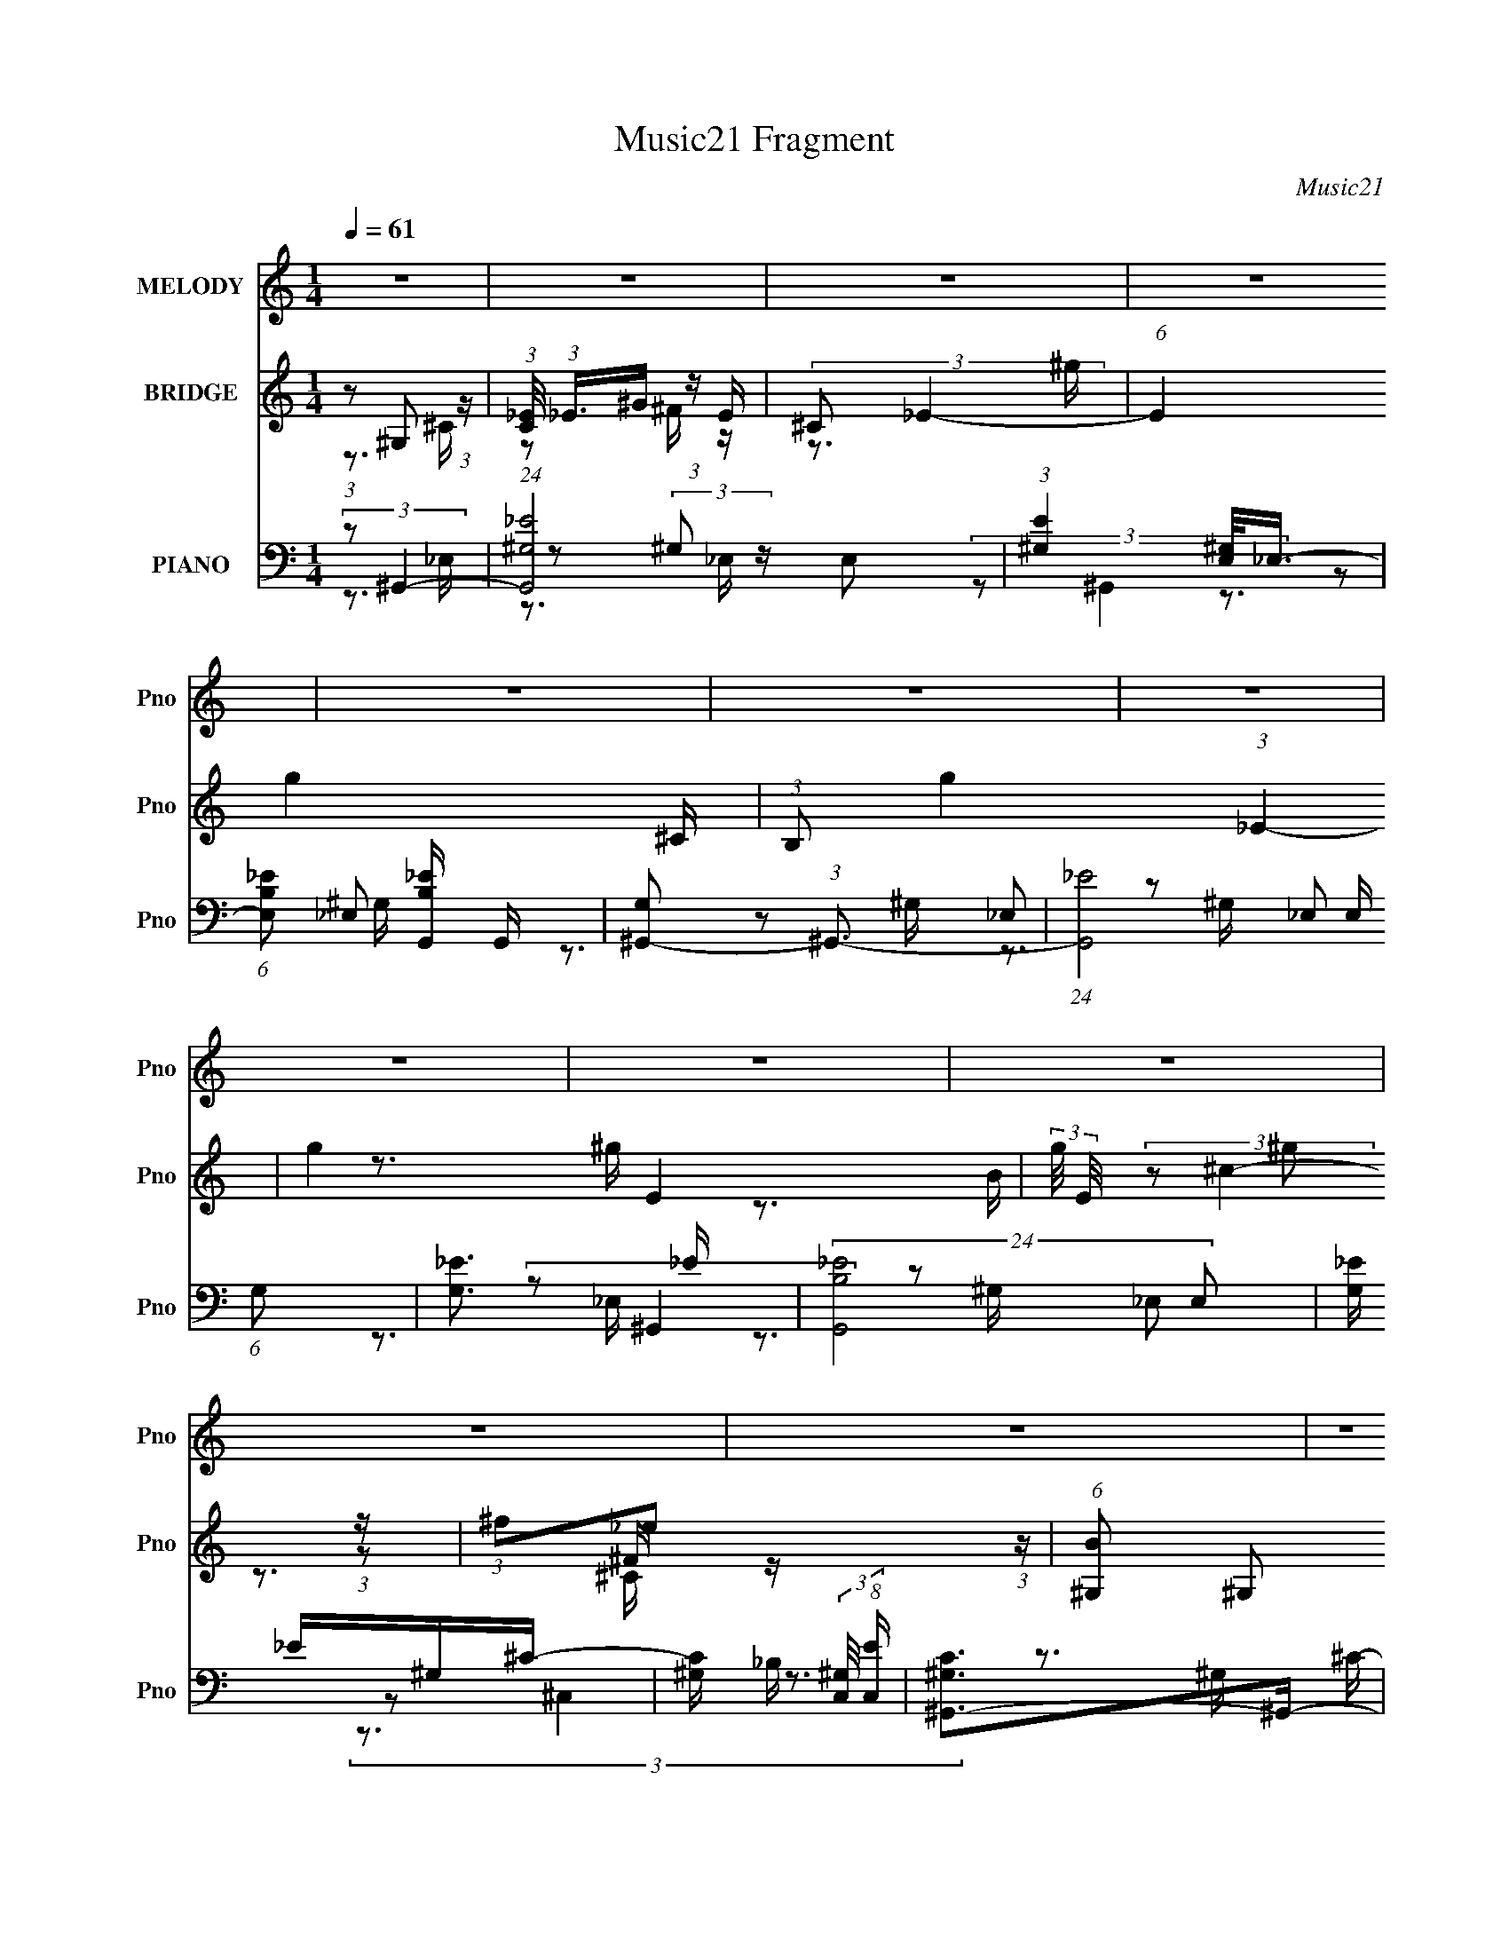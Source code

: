 X:1
T:Music21 Fragment
C:Music21
%%score 1 ( 2 3 4 ) ( 5 6 7 8 )
L:1/16
Q:1/4=61
M:1/4
I:linebreak $
K:none
V:1 treble nm="MELODY" snm="Pno"
V:2 treble nm="BRIDGE" snm="Pno"
L:1/8
V:3 treble 
V:4 treble 
L:1/4
V:5 bass nm="PIANO" snm="Pno"
V:6 bass 
L:1/8
V:7 bass 
V:8 bass 
V:1
 z4 | z4 | z4 | z4 | z4 | z4 | z4 | z4 | z4 | z4 | z4 | z4 | z4 | z4 | z4 | z4 | z4 | z4 | z4 | %19
 z4 | z4 | z4 | z4 | z4 | z4 | z4 | z4 | z4 | z4 | z4 | z4 | z4 | (3:2:1z2 ^C2 C | %33
 (3:2:1^C2 C2 B, | (3:2:1^G,2 ^C _E C- | C4- | (3:2:2C/ z (3:2:1z/ ^F F2 | (3:2:1_E2 ^G2 ^F- | %38
 (6:5:2F2 _E4- | E4- | (3:2:2E2 z2 ^G- | G (3:2:2z/ ^G- (3:2:1G2 B- | %42
 B (3:2:2z/ B,- (3:2:1B,2 _E- | E (3:2:2z/ ^C-C2- | (3:2:1C2 ^C2 C | (3:2:1B,2 ^C _E ^F | %46
 (3:2:1^G2 ^F _E2- | E4- | (3E z ^G-(3:2:4G z/ G-G/ | (3:2:1^G2 G2 ^F | (3:2:1_E2 ^G _B G- | G4- | %52
 (3:2:2G/ z (3:2:1z/ ^C C2 | (3:2:1_E2 ^G2 ^F- | (6:5:1F2 _E ^F E- | E4 | z3 ^C- | %57
 C (3:2:2z/ ^C- (3:2:1C2 _E- | (6:5:1E2 ^F2 F | (3:2:1^F2 F2 B,- | B, (3:2:2z/ ^C-C2- | %61
 (3:2:2C4 z/ ^C | (3:2:1_E2 ^F,2 F, | (3:2:1^G,2 ^C _E B,- | (6:5:2B,2 ^G,4- | G,4- | G,4- | %67
 (3:2:2G,2 z4 | z4 | z4 | z4 | z4 | z4 | z4 | (3:2:1z2 ^C2 C | (3:2:1^C2 C2 B, | %76
 (3:2:1^G,2 ^C _E C- | C4- | (3:2:2C/ z (3:2:1z/ ^F F2 | (3:2:1_E2 ^G2 ^F- | (6:5:2F2 _E4- | E4- | %82
 (3:2:2E2 z2 ^G- | G (3:2:2z/ ^G- (3:2:1G2 B- | B (3:2:2z/ B,- (3:2:1B,2 _E- | E (3:2:2z/ ^C-C2- | %86
 (3:2:1C2 ^C2 C | (3:2:1B,2 ^C _E ^F | (3:2:1^G2 ^F _E2- | E4- | (3E z ^G-(3:2:4G z/ G-G/ | %91
 (3:2:1^G2 G2 ^F | (3_E2E2 z/ ^G- | G4- | (3:2:2G/ z (3:2:1z/ ^C C2 | (3:2:1_E2 ^G2 ^F- | %96
 (6:5:1F2 _E ^F E- | E4 | z3 ^C- | C (3:2:2z/ ^C- (3:2:1C2 _E- | (6:5:1E2 ^F2 F | %101
 (3:2:1^F2 F2 ^G- | G (3:2:2z/ ^F-F2- | (6:5:1F4 ^C | (3:2:1_E2 ^F2 F | (3:2:1^G2 ^c _e B- | %106
 (6:5:2B2 ^G4- | (3:2:1G2 ^G2 B- | (3^c2 B/ _e4- | e4- | e4- | (3:2:2e2 _e4- | %112
 (3:2:1e2 ^c (3:2:1_e2 c- | c4- | c4- | (3:2:2c/ z (3:2:1z/ ^G2 B | (3:2:2^c2 c2 _e c- | c4- | %118
 c4- | (3:2:2c/ z (3:2:1z/ ^c2 B- | B (3:2:2z/ ^G- B (3:2:1G/ G- | G4- | G4- | G4- | %124
 G (3:2:2z/ ^G-G2- | (3:2:2G/ z (3:2:2z/ ^G2 B G | (3:2:1^F2 ^G2 G- | G4- | %128
 (3:2:2G/ z (3:2:2z/ B2 (3:2:1z/ ^c- | c (3:2:2z/ ^G- B (3:2:1G/ G- | (3:2:2^F2 G/ _E F E- | E4- | %132
 (3:2:2E/ z (3:2:1z/ _E2 ^G- | G4- | (3:2:2G/ z (3:2:1z/ ^G2 _E | (3:2:2^C2 B,4- | (3B,2^C2 z/ C | %137
 (3:2:1^C2 C2 B, | (3:2:2^G,2 _E4- | E4- | (3:2:2E/ z (3:2:2z/ B4- | (6:5:1B4 ^G- | (6:5:2G2 B4- | %143
 B4- | (3:2:2B/ z (3:2:2z/ ^c4- | (6:5:1c4 ^G- | (6:5:1G2 _e ^f e- | e4- | e (3:2:2z/ ^F-F2 | %149
 (3:2:1^F2 F2 ^G- | G (3:2:2z/ _B-B2- | (3:2:2B/ z (3:2:1z/ ^F2 _E- | (6:5:2E2 ^G4- | G4- | G4- | %155
 G4- | (3:2:2G/ z z3 | z4 | z4 | z4 | z4 | z4 | z4 | z4 | z4 | z4 | z4 | z4 | z4 | z4 | z4 | z4 | %172
 (3:2:1z2 ^C2 C | (3:2:1^C2 C2 B, | (3:2:1^G,2 ^C _E C- | C4- | (3:2:2C/ z (3:2:1z/ ^F F2 | %177
 (3:2:1_E2 ^G2 ^F- | (6:5:2F2 _E4- | E4- | (3:2:2E2 z2 ^G- | G (3:2:2z/ ^G- (3:2:1G2 B- | %182
 B (3:2:2z/ B,- (3:2:1B,2 _E- | E (3:2:2z/ ^C-C2- | (3:2:1C2 ^C2 C | (3:2:1B,2 ^C _E ^F | %186
 (3:2:1^G2 ^F _E2- | E4- | (3E z ^G-(3:2:4G z/ G-G/ | (3:2:1^G2 G2 ^F | (3_E2E2 z/ ^G- | G4- | %192
 (3:2:2G/ z (3:2:1z/ ^C C2 | (3:2:1_E2 ^G2 ^F- | (6:5:1F2 _E ^F E- | E4 | z3 ^C- | %197
 C (3:2:2z/ ^C- (3:2:1C2 _E- | (6:5:1E2 ^F2 F | (3:2:1^F2 F2 ^G- | G (3:2:2z/ ^F-F2- | %201
 (6:5:1F4 ^C | (3:2:1_E2 ^F2 F | (3:2:1^G2 ^c _e B- | (6:5:2B2 ^G4- | (3:2:1G2 ^G2 B- | %206
 (3^c2 B/ _e4- | e4- | e4- | (3:2:2e2 _e4- | (3:2:1e2 ^c (3:2:1_e2 c- | c4- | c4- | %213
 (3:2:2c/ z (3:2:1z/ ^G2 B | (3:2:2^c2 c2 _e c- | c4- | c4- | (3:2:2c/ z (3:2:1z/ ^c2 B- | %218
 B (3:2:2z/ ^G- B (3:2:1G/ G- | G4- | G4- | G4- | G (3:2:2z/ ^G-G2- | (3:2:2G/ z (3:2:2z/ ^G2 B G | %224
 (3:2:1^F2 ^G2 G- | G4- | (3:2:2G/ z (3:2:2z/ B2 (3:2:1z/ ^c- | c (3:2:2z/ ^G- B (3:2:1G/ G- | %228
 (3:2:2^F2 G/ _E F E- | E4- | (3:2:2E/ z (3:2:1z/ _E2 ^G- | G4- | (3:2:2G/ z (3:2:1z/ ^G2 _E | %233
 (3:2:2^C2 B,4- | (3B,2^C2 z/ C | (3:2:1^C2 C2 B, | (3:2:2^G,2 _E4- | E4- | %238
 (3:2:2E/ z (3:2:2z/ B4- | (6:5:1B4 ^G- | (6:5:2G2 B4- | B4- | (3:2:2B/ z (3:2:2z/ ^c4- | %243
 (6:5:1c4 ^G- | (6:5:1G2 _e ^f e- | e4- | e (3:2:2z/ ^F-F2 | (3:2:1^F2 F2 ^G- | G (3:2:2z/ _B-B2- | %249
 (3:2:2B/ z (3:2:1z/ ^F2 _E- | (6:5:2E2 ^G4- | G4- | G4- | G4- | (3:2:2G/ z (3:2:2z/ ^G4- | %255
 (3:2:2G/ z (3:2:2z/ ^G2 B G | (3:2:1^F2 ^G2 G- | G4- | (3:2:2G/ z (3:2:2z/ B2 (3:2:1z/ ^c- | %259
 c (3:2:2z/ ^G- B (3:2:1G/ G- | (3:2:2^F2 G/ _E F E- | E4- | (3:2:2E/ z (3:2:2z/ _E2 (3:2:1z2 | %263
 (3_E2^G2 z/ G | (3:2:2^G2 G4- | (3:2:1G2 B2 ^G- | (3:2:2G/ z (3:2:2z/ ^c4- | c4- | c4- | c4- | %270
 (3:2:2c/ z (3:2:2z/ ^F4 | (3:2:1^F2 F2 _E- | E (3:2:2z/ ^F- (3:2:1F2 ^G | (3:2:1^G2 ^c _e B- | %274
 B (3:2:2z/ ^G-G2- | G4- | G4- | G4- | (3:2:2G/ z (3:2:2z/ ^F4 | (3:2:1^F2 F2 _E- | %280
 (6:5:1E2 ^F2 ^G | (3:2:1^G2 ^c2 _e- | e4- | e4- | e4- | e^c2B- | ^G2 B ^F z | ^G2 ^c2 B- | B4- | %289
 B4 | ^G4- | G4- | G4- | G z3 |] %294
V:2
 (3:2:1z ^G, (3:2:1z/ | (3:2:1[C_E]/4 (3:2:1_E3/4^G/ (3:2:1z/ E/ | (3:2:2^C _E2- | %3
 (6:5:1E2 g2- ^C/ | (3:2:1B, g2- (3:2:1_E2- | g2- E2- | (3:2:2g/4 E/4 x/3 ^g (3:2:1z/ | %7
 (3:2:1^f_e (3:2:1z/ | (6:5:1[B^G,] ^G,5/6 (3:2:1z/ | (6:5:1[c_E^GE]8 | (3:2:2B, ^C2- | %11
 (3:2:2C2 z/4 ^C/ | (3:2:2B, _B,2- | (3:2:1_e B,2- ^f | (3B, g ^f2- | (3:2:1f _e (3:2:1z/ | %16
 (6:5:1[c^G,] ^G,5/6 (3:2:1z/ | (3:2:1[e_E^GE]4 | (3:2:2^C _E2- | (6:5:1E2 ^C/ | (3:2:2B, ^C2- | %21
 C2- b3/2 _b/ | (3b C ^c'- (3:2:1c'- | (3:2:2c' ^g2- | (3:2:1g (3:2:1^f2- | (6:5:1[f^F_EE]2E/3 | %26
 [e_E]/ (3:2:2_E/4 ^c2- | ^C3/2 c2- [CB]/- | (3:2:2B, c/4 [CB]/ (3:2:1[^G,^G]2- | [G,G]2- | %30
 [G,G]2- | (3:2:2[G,G] z2 | z2 | z2 | z2 | z2 | z2 | z2 | z2 | z2 | z2 | z2 | z2 | z2 | z2 | z2 | %46
 z2 | (3:2:1z _E (3:2:1z/ | F/ (3:2:2z/4 ^G/-G- | G2- | (12:7:2G2 z/ B/- | %51
 (6:5:1[B_B] _B5/6 (3:2:1z/ | (6:5:2B ^G2- | G2- | (3:2:2G z ^G/- | (6:5:1[G^F] ^F5/6 (3:2:1z/ | %56
 (6:5:2E ^C2- | C2- | (3:2:2C z2 | z2 | z2 | z2 | z2 | z2 | z3/2 ^G/- | (6:5:1G B (3:2:1z/ | %66
 e/ (3:2:2z/4 ^c/-c- | (3:2:1[c_e]/4 (3:2:1_e3/4^f (3:2:1z/ | (6:5:2B ^c2- | (6:5:1c2 _e/- | %70
 (6:5:2e ^f2- | (3:2:1[f^g]/4 (3:2:1^g3/4^c'/ (3:2:1z/ b/- | (6:5:1[b^g-] (3:2:1^g7/4- | %73
 (24:13:1[g^F^C]4 | (6:5:2B, ^C2- | (3:2:2C z2 | (3:2:2z ^C2- | C2- | (3:2:2C/4 z/ (3:2:2z/4 ^F2- | %79
 F2- | (12:7:2F2 z/ _B/ | (3:2:1_BB (3:2:1z/ | (3:2:2^F ^G2- | G2- | (3:2:2G z2 | z2 | %86
 (3:2:2z ^c2- | (6:5:1c2 B/- | (6:5:1B _e (3:2:1z/ | (6:5:1[cB] B5/6 (3:2:1z/ | %90
 c/ (3:2:2z/4 _e/-e- | e2- | e2- | (3:2:2e/4 z/ z3/2 | (3:2:2z ^c2- | (3:2:2c B2- | (3:2:2B _e2- | %97
 (3:2:1e^c (3:2:1z/ | (6:5:2B ^c2- | c2- | (3:2:2c z2 | (3:2:2z ^F2- | (3:2:2^G F/4 _B (3:2:1z/ | %103
 (3:2:1^G^F/ (3:2:1z/ ^C/ | (3:2:2B, ^C2- | C2- | (3:2:2C/4 z/ z3/2 | (3:2:1z ^G (3:2:1z/ | %108
 (3:2:2^c B2- | (6:5:1B2 ^c/- | (6:5:2c _e2- | e2- | (3:2:2e z2 | (3:2:1z ^c (3:2:1z/ | %114
 (6:5:1[e^c] ^c/3 (3:2:1z/ c/- | c2- | (3:2:2c/4 z/ (3:2:2z/4 ^c2- | (3:2:1c ^c (3:2:1z/ | %118
 (6:5:1[B^c] ^c/3 (3:2:1z/ c/- | c>B- | (6:5:2B ^G2- | (3:2:1G ^G (3:2:1z/ | %122
 (6:5:1[F^G-] (3:2:1^G7/4- | (12:7:2[G_B=B]2 B/4 x/6 _e/ | (3:2:2^f [^GB]2- | (6:5:1[GB]2 _B/- | %126
 (6:5:2B B2- | (6:5:1B2 ^c/- | (6:5:2c _e2- | (3:2:2e ^c2- | (3:2:2c _e2- | (3:2:1e_e (3:2:1z/ | %132
 c/ (3:2:2z/4 [B_e]/-[Be]- | [Be]2- | (3:2:2[Be] B2- | (3:2:1B ^G (3:2:1z/ | (6:5:2B ^c2- | c2- | %138
 (3:2:1c/4 x/ _e (3:2:1z/ | (6:5:1[c_e] _e/3 (3:2:1z/ e/ | (3:2:2^f ^g2- | (6:5:1g2 ^g/ | %142
 (3:2:2b ^g2- | (3:2:1g^f (3:2:1z/ | (6:5:2e ^c2- | (6:5:1c2 B/ | (3:2:2^c _e2- | %147
 (3:2:1e^f (3:2:1z/ | (6:5:2g _e2- | e2- | (3:2:1e _b (3:2:1z/ | (6:5:1[g^f] ^f5/6 (3:2:1z/ | %152
 e/ (3:2:2z/4 ^g/-g- | (3:2:1g ^c' (3:2:1z/ | (6:5:2e' ^c'2- | (3:2:1c' b (3:2:1z/ | %156
 (24:13:1[g^G,]4 | (3:2:1[C_E]/4 (3:2:1_E3/4^G/ (3:2:1z/ E/ | (3:2:2^C _E2- | (3:2:1E g2- B/ | %160
 [gB_B^G-]7/2 | (3:2:1B G/ (3:2:1^c2- | (3:2:1c ^g (3:2:1z/ | (3:2:1^f_e (3:2:1z/ | %164
 (6:5:1[B^c-] (3:2:1^c7/4- | (12:11:2[c^C_E_B,-]4 B,/4 | (3:2:1[B,^F,]/4 (3:2:2^F,3/4 _B,2- | %167
 (3:2:1[B,B,]/4 (3:2:1[B,b]3/4[^C^c'] (3:2:1z/ | (6:5:1[B,b^G,-] (3:2:1^G,7/4- | G,2- g2- | %170
 G,2- g2- | (3:2:2G,/4 g2 (3:2:1z/ | (3:2:2z ^C2- | (3:2:2C z2 | (3:2:2z ^C2- | C2- | %176
 (3:2:2C/4 z/ (3:2:2z/4 ^F2- | F2- | (12:7:2F2 z/ _B/ | (3:2:1_BB (3:2:1z/ | (3:2:2^F ^G2- | G2- | %182
 (3:2:2G z2 | z2 | (3:2:2z ^c2- | (6:5:1c2 B/- | (6:5:1B _e (3:2:1z/ | (6:5:1[cB] B5/6 (3:2:1z/ | %188
 c/ (3:2:2z/4 _e/-e- | e2- | e2- | (3:2:2e/4 z/ z3/2 | (3:2:2z ^c2- | (3:2:2c B2- | (3:2:2B _e2- | %195
 (3:2:1e^c (3:2:1z/ | (6:5:2B ^c2- | c2- | (3:2:2c z2 | (3:2:2z ^F2- | (3:2:2^G F/4 _B (3:2:1z/ | %201
 (3:2:1^G^F/ (3:2:1z/ ^C/ | (3:2:2B, ^C2- | C2- | (3:2:2C/4 z/ z3/2 | (3:2:1z ^G (3:2:1z/ | %206
 (3:2:2^c B2- | (6:5:1B2 ^c/- | (6:5:2c _e2- | e2- | (3:2:2e z2 | (3:2:1z ^c (3:2:1z/ | %212
 (6:5:1[e^c] ^c/3 (3:2:1z/ c/- | c2- | (3:2:2c/4 z/ (3:2:2z/4 ^c2- | (3:2:1c ^c (3:2:1z/ | %216
 (6:5:1[B^c] ^c/3 (3:2:1z/ c/- | c>B- | (6:5:2B ^G2- | (3:2:1G ^G (3:2:1z/ | %220
 (6:5:1[F^G-] (3:2:1^G7/4- | (12:7:2[G_B=B]2 B/4 x/6 _e/ | (3:2:2^f [^GB]2- | (6:5:1[GB]2 _B/- | %224
 (6:5:2B B2- | (6:5:1B2 ^c/- | (6:5:2c _e2- | (3:2:2e ^c2- | (3:2:2c _e2- | (3:2:1e_e (3:2:1z/ | %230
 c/ (3:2:2z/4 [B_e]/-[Be]- | [Be]2- | (3:2:2[Be] B2- | (3:2:1B ^G (3:2:1z/ | (6:5:2B ^c2- | c2- | %236
 (3:2:1c/4 x/ _e (3:2:1z/ | (6:5:1[c_e] _e/3 (3:2:1z/ e/ | (3:2:2^f ^g2- | (6:5:1g2 ^g/ | %240
 (3:2:2b ^g2- | (3:2:1g^f (3:2:1z/ | (6:5:2e ^c2- | (6:5:1c2 B/ | (3:2:2^c _e2- | %245
 (3:2:1e^f (3:2:1z/ | (6:5:2g _e2- | e2- | (3:2:1e _b (3:2:1z/ | (6:5:1[g^f] ^f5/6 (3:2:1z/ | %250
 e/ (3:2:2z/4 ^g/-g- | (3:2:1g ^c' (3:2:1z/ | (6:5:1[e'^c'-] (3:2:1^c'7/4- | %253
 (3:2:2[c'_B] [G=B]/4(3:2:2=B3/4 z/4 _e/- | (3:2:1[e^f]/4 (3:2:2^f3/4 [^GB]2- | %255
 (6:5:1[GB]2 g2- _B/- | (3g B B2- | (6:5:1B2 ^c/- | (6:5:2c _e2- | (3:2:2e ^c2- | (3:2:2c _e2- | %261
 (3:2:1e _e (3:2:1z/ | c/ (3:2:2z/4 [B_e]/-[Be]- | [Be]2- | (3:2:2[Be] B2- | (3:2:1B ^G (3:2:1z/ | %266
 (6:5:2B ^c2- | c2- | (3:2:1c/4 x/ _e (3:2:1z/ | (6:5:1[c_e] _e/3 (3:2:1z/ e/ | (3:2:2^f ^g2- | %271
 (6:5:1g2 ^g/ | (3:2:2b ^g2- | (3:2:1g^f (3:2:1z/ | (6:5:2e ^g2- | g2- | g2- | g2- | %278
 (3:2:2g/4 z/ z3/2 | z2 | (3:2:1z _b (3:2:1z/ | (6:5:1[g^f] ^f5/6 (3:2:1z/ | e2- | e2- | e2- | %285
 e/ z3/2 | z2 | z2 | z2 | z2 | z/ ^G^c/ | _e/^g/^f/[e^c]/ | z/ _e3/2- | e>[^cB] | z/ ^G3/2- | G2- | %296
 G2- | G2 |] %298
V:3
 z3 ^C- | z2 ^F z | z3 ^g- | x25/3 | x8 | x8 | z3 ^g | z3 B- | (3:2:2z2 ^c4- | z2 ^F z x28/3 | x4 | %11
 x4 | x4 | z3 ^g- x10/3 | x17/3 | z3 ^c- | (3:2:2z2 _e4- | z2 ^F z x4/3 | x4 | x13/3 | z3 b- | x8 | %22
 x16/3 | x4 | z2 ^FF | z3 _e- | z2 ^CC | x8 | x16/3 | x4 | x4 | x4 | x4 | x4 | x4 | x4 | x4 | x4 | %38
 x4 | x4 | x4 | x4 | x4 | x4 | x4 | x4 | x4 | z3 ^F- | x4 | x4 | x4 | z3 B- | x13/3 | x4 | x4 | %55
 z3 _E- | x13/3 | x4 | x4 | x4 | x4 | x4 | x4 | x4 | x4 | z3 _e- x/3 | x4 | z3 B- | x13/3 | x13/3 | %70
 x13/3 | z2 (3:2:2_e'2 z | z3 ^G | z3 B,- x/3 | x13/3 | x4 | x4 | x4 | x4 | x4 | x4 | z3 ^G | x4 | %83
 x4 | x4 | x4 | x4 | x13/3 | z3 ^c- x/3 | z3 ^c- | x4 | x4 | x4 | x4 | x4 | x4 | x4 | z3 B- | %98
 x13/3 | x4 | x4 | x4 | z3 ^F x/3 | z2 (3:2:2_E2 z | x4 | x4 | x4 | z3 B | x4 | x13/3 | x13/3 | %111
 x4 | x4 | z3 _e- | z2 (3:2:2_e2 z | x4 | x4 | z3 B- | z2 _e z | x4 | x13/3 | z3 ^F- | z3 B- | %123
 z2 (3:2:2^c2 z | x4 | x13/3 | x13/3 | x13/3 | x13/3 | x4 | x4 | z3 ^c- | x4 | x4 | x4 | z3 B- | %136
 x13/3 | x4 | z3 ^c- | z2 ^f z | x4 | x13/3 | x4 | z3 _e- | x13/3 | x13/3 | x4 | z3 ^g- | x13/3 | %149
 x4 | z3 ^g- | z3 _e- | x4 | z3 _e'- | x13/3 | z3 ^g- | z3 ^C- x/3 | z2 ^F z | z3 ^g- | x19/3 | %160
 z2 B z x3 | x5 | z3 ^g | z3 B- | z3 _B,- | z2 ^C z x11/3 | z3 b- | z3 [B,b]- | (3:2:2z2 ^g4- | %169
 x8 | x8 | x13/3 | x4 | x4 | x4 | x4 | x4 | x4 | x4 | z3 ^G | x4 | x4 | x4 | x4 | x4 | x13/3 | %186
 z3 ^c- x/3 | z3 ^c- | x4 | x4 | x4 | x4 | x4 | x4 | x4 | z3 B- | x13/3 | x4 | x4 | x4 | %200
 z3 ^F x/3 | z2 (3:2:2_E2 z | x4 | x4 | x4 | z3 B | x4 | x13/3 | x13/3 | x4 | x4 | z3 _e- | %212
 z2 (3:2:2_e2 z | x4 | x4 | z3 B- | z2 _e z | x4 | x13/3 | z3 ^F- | z3 B- | z2 (3:2:2^c2 z | x4 | %223
 x13/3 | x13/3 | x13/3 | x13/3 | x4 | x4 | z3 ^c- | x4 | x4 | x4 | z3 B- | x13/3 | x4 | z3 ^c- | %237
 z2 ^f z | x4 | x13/3 | x4 | z3 _e- | x13/3 | x13/3 | x4 | z3 ^g- | x13/3 | x4 | z3 ^g- | z3 _e- | %250
 x4 | z3 _e'- | z3 ^G- | z2 (3:2:2^c2 z | (3:2:2z2 ^g4- | x25/3 | x17/3 | x13/3 | x13/3 | x4 | x4 | %261
 z3 ^c- | x4 | x4 | x4 | z3 B- | x13/3 | x4 | z3 ^c- | z2 ^f z | x4 | x13/3 | x4 | z3 _e- | x13/3 | %275
 x4 | x4 | x4 | x4 | x4 | z3 ^g- | z3 _e- | x4 | x4 | x4 | x4 | x4 | x4 | x4 | x4 | x4 | x4 | x4 | %293
 x4 | x4 | x4 | x4 | x4 |] %298
V:4
 x | x | x | x25/12 | x2 | x2 | x | x | z3/4 ^C/4 | x10/3 | x | x | x | x11/6 | x17/12 | x | %16
 z3/4 ^C/4 | x4/3 | x | x13/12 | x | x2 | x4/3 | x | x | x | x | x2 | x4/3 | x | x | x | x | x | %34
 x | x | x | x | x | x | x | x | x | x | x | x | x | x | x | x | x | x | x13/12 | x | x | x | %56
 x13/12 | x | x | x | x | x | x | x | x | x13/12 | x | x | x13/12 | x13/12 | x13/12 | x | x | %73
 x13/12 | x13/12 | x | x | x | x | x | x | x | x | x | x | x | x | x13/12 | x13/12 | x | x | x | %92
 x | x | x | x | x | x | x13/12 | x | x | x | x13/12 | x | x | x | x | x | x | x13/12 | x13/12 | %111
 x | x | x | x | x | x | x | x | x | x13/12 | x | x | x | x | x13/12 | x13/12 | x13/12 | x13/12 | %129
 x | x | x | x | x | x | x | x13/12 | x | x | x | x | x13/12 | x | x | x13/12 | x13/12 | x | x | %148
 x13/12 | x | x | x | x | x | x13/12 | x | x13/12 | x | x | x19/12 | x7/4 | x5/4 | x | x | x | %165
 x23/12 | x | x | x | x2 | x2 | x13/12 | x | x | x | x | x | x | x | x | x | x | x | x | x | %185
 x13/12 | x13/12 | x | x | x | x | x | x | x | x | x | x13/12 | x | x | x | x13/12 | x | x | x | %204
 x | x | x | x13/12 | x13/12 | x | x | x | x | x | x | x | x | x | x13/12 | x | x | x | x | %223
 x13/12 | x13/12 | x13/12 | x13/12 | x | x | x | x | x | x | x | x13/12 | x | x | x | x | x13/12 | %240
 x | x | x13/12 | x13/12 | x | x | x13/12 | x | x | x | x | x | x | x | x | x25/12 | x17/12 | %257
 x13/12 | x13/12 | x | x | x | x | x | x | x | x13/12 | x | x | x | x | x13/12 | x | x | x13/12 | %275
 x | x | x | x | x | x | x | x | x | x | x | x | x | x | x | x | x | x | x | x | x | x | x |] %298
V:5
 (3:2:2z2 ^G,,4- | (24:13:1[G,,^G,_E-]8 E,2 | (3:2:1[E^G,]4 [^G,E,]2/3<_E,2/3- | %3
 (6:5:1[E,B,_E]2 [B,_EG,,]5/3 G,,7/3 | [G,^G,,-]2 (3:2:1^G,,3- | (24:13:1[G,,_E]8 E, (6:5:1G,2 | %6
 [G,_E]3 _E | (24:13:2[G,,B,_E]8 E,2 | [G,_E] _E^G,^C- | [C^G,] (3:2:2[^G,C,]/ (8:6:1[C,E]96/13 | %10
 [C^G,^G,,-]2>^G,,2- | [G,,^CE]2[EC,,]4/3 (12:7:2C,,12/7 G,/ | C x/3 (3:2:1_E,,4- | %13
 (3:2:1[E,,_E^F_B,-]8 B,,4 (3:2:1B,/ | [E_E,,-]3 (3:2:1[_E,,B,]3/2- B,3- B, | %15
 (6:5:1[E,,_EE-]4 [E-B,,]2/3 B,,4/3 | (3:2:1E/ x (3:2:1^G,,4- | (24:13:1[G,,_E]8 E, (6:5:1G,2 | %18
 (3:2:1[E,_E] [_EG,]10/3 | (24:13:2[G,,^G,_E]8 E,2 | (6:5:1[G,^C,-]2 (3:2:1^C,7/2- | %21
 [C,^G,E-]4 (3:2:1C/ | (3:2:1[E^C,,-]4 (3:2:1[^C,,-C]2 C5/3 | [C,,^CE^G,-]4 G,,3 (3:2:1G,/ | %24
 (3:2:1[G,^C]/ (3:2:2^C3/2 _E,,4- | (3:2:1_E2 E,,4- B,,4 (3:2:2B,/ ^F2 E | %26
 (3:2:1[E,,_B,]/ _B,5/3_B,,2- | [B,,_E] (3[_EE,,]/ (2:2:2[E,,_B,^F]18/5 B,/ | %28
 (3:2:1[E_B,]/ (3:2:2_B,3/2 ^G,,4- | (24:13:1[G,,_E]8 E,2 (6:5:1G,2 | [G,_E]4 | %31
 (12:7:2G,,4 E,2 (3:2:1[^G,_E]4- | (3:2:1[G,E]2 (3:2:1^C,4- | (3:2:1^G,2 C,4- C (3:2:1E4- | %34
 (3:2:2C,/ [E^C,-]4 (3:2:1^C,2- | (12:7:3[C,^CE]4[EG,]/ z/ ^G,- | (3:2:1G,/ x (3:2:1_E,,4- | %37
 (3:2:1_E2 E,,4- B,,4 (3:2:2B,/ ^F4- | (3:2:2E,,/ [F_E,,-]4 (3:2:1_E,,/- | %39
 (3:2:1[E,,_E^F]4 [B,,_B,-]2 (3:2:1B,/ | (3:2:1B,/ x (3:2:1^G,,4- | [G,,B,_E]4 (6:5:1E,2 | %42
 (3:2:1G,/ x [E,,E,^G,]2 (3:2:1z | (3:2:2B,,/ z (3:2:1z/ [^F,,^F,_B,]2 (3:2:1z | (3:2:2z2 ^C,4- | %45
 (12:7:3[C,^C]4 [^CG,]/ [G,^C,]8/5 | (3:2:2^G,2 _E,,4- | (3:2:1[E,,_E^F]4 [B,,_B,-]2 (3:2:1B,/ | %48
 (6:5:1[B,^G,,-]2 (3:2:1^G,,7/2- | (24:13:1[G,,_E-]8 E,2 (6:5:1G,2 | %50
 (3:2:1[E^G,]/ [^G,E,]5/3_E,2- | (6:5:1[E,_E^G]4 G,,4 G, | (3:2:1E [G,^C,-] (3:2:1^C,7/2- | %53
 (24:13:2[C,^G,E]8 C/ | (6:5:1[C_E,,-]2 (3:2:1_E,,7/2- | (3:2:1[E,,_E^F]4 [B,,_B,-]2 (3:2:1B,/ | %56
 B, x/3 (3:2:1^C,4- | (24:13:2[C,^CE^G,-]8 G,/ | (6:5:1[G,^F,,-]2 (3:2:1^F,,7/2- | %59
 (3:2:1_B,2 F,,4- C,4 F, (3:2:1^C4- | (3:2:2F,,/ [C^F,,-]4 (3:2:1^F,,/- | %61
 (6:5:1[F,,_B,^C^F,-]4 [^F,-C,]2/3 C,4/3 (3:2:1F,/ | (6:5:1[F,_E,,-]2 (3:2:1_E,,7/2- | %63
 (6:5:1[E,,_B,_E-]4 (3:2:1[_E-B,,] B,,4/3 (3:2:1F,/ | (3:2:2E2 [B,^G,,-] (3:2:1[^G,,-F,]3 | %65
 (24:13:1[G,,_E-]8 E, (6:5:1G,2 | (3:2:1[EB,]/ [B,G,]5/3(3:2:2^G,2 z | %67
 (3:2:1^G,2 C,4 (3:2:2C/ ^C4- | (6:5:1[C^F,,-]4 (3:2:1^F,,- | (3[F,,_B,^C-]8 C,8 F,/ | %70
 (3:2:1[C_B,]/ (3:2:2[_B,F,]3/2 _E,,4- | (3:2:1[E,,^F,_B,-]4 (3:2:1[_B,-B,,]2 B,,2/3 (3:2:1E,/ | %72
 (3:2:1B,2 [E,^G,,-] (3:2:1^G,,5/2- | (3:2:1[G,,B,_E]8 E, (3:2:1G,/ | %74
 (3:2:1[E,B,] (3:2:1[B,G,] [G,^C,-]/3 (3:2:1^C,7/2- | (3:2:1^G,2 C,4- C (3:2:1E4- | %76
 (3:2:2C,/ [E^C,-]4 (3:2:1^C,2- | (12:7:3[C,^CE]4[EG,]/ z/ ^G,- | (3:2:1G,/ x (3:2:1_E,,4- | %79
 (3:2:1_E2 E,,4- B,,4 (3:2:2B,/ ^F4- | (3:2:2E,,/ [F_E,,-]4 (3:2:1_E,,/- | %81
 (3:2:1[E,,_E^F]4 [B,,_B,-]2 (3:2:1B,/ | (3:2:1B,/ x (3:2:1^G,,4- | [G,,B,_E]4 (6:5:1E,2 | %84
 (3:2:1G,/ x [E,,E,^G,]2 (3:2:1z | (3:2:2B,,/ z (3:2:1z/ [^F,,^F,_B,]2 (3:2:1z | (3:2:2z2 ^C,4- | %87
 (12:7:3[C,^C]4 [^CG,]/ [G,^C,]8/5 | (3:2:2^G,2 _E,,4- | (3:2:1[E,,_E^F]4 [B,,_B,-]2 (3:2:1B,/ | %90
 (6:5:1[B,^G,,-]2 (3:2:1^G,,7/2- | (24:13:1[G,,_E-]8 E,2 (6:5:1G,2 | %92
 (3:2:1[E^G,]/ [^G,E,]5/3_E,2- | (6:5:1[E,_E^G]4 G,,4 G, | (3:2:1E [G,^C,-] (3:2:1^C,7/2- | %95
 (24:13:2[C,^G,E]8 C/ | (6:5:1[C_E,,-]2 (3:2:1_E,,7/2- | (3:2:1[E,,_E^F]4 [B,,_B,-]2 (3:2:1B,/ | %98
 B, x/3 (3:2:1^C,4- | (24:13:2[C,^CE^G,-]8 G,/ | (6:5:1[G,^F,,-]2 (3:2:1^F,,7/2- | %101
 (3:2:1_B,2 F,,4- C,4 F, (3:2:1^C4- | (3:2:2F,,/ [C^F,,-]4 (3:2:1^F,,/- | %103
 (6:5:1[F,,_B,^C^F,-]4 [^F,-C,]2/3 C,4/3 (3:2:1F,/ | (6:5:1[F,_E,,-]2 (3:2:1_E,,7/2- | %105
 (6:5:1[E,,_B,_E-]4 (3:2:1[_E-B,,] B,,4/3 (3:2:1F,/ | (3:2:2E2 [B,^G,,-] (3:2:1[^G,,-F,]3 | %107
 (24:13:1[G,,_E-]8 E, (6:5:1G,2 | (3:2:1[EB,]/ [B,G,]5/3(3:2:2^F,2 z | (24:13:1[B,,^F,_E]8 B, | %110
 [B,^F,B,,-]2 (3:2:1B,,3- | [B,,^C_EB,]4 | (3:2:2_E2 ^F,,4- | (24:13:1[F,,^C^F]8 C,4 (6:5:1F,2 | %114
 (6:5:1[F,^C]2 ^C/3^C,2- | [C,^G,_B,]3 [F,,^F,-]4 | (3:2:1F,/ x (3:2:1^C,,4- | %117
 (12:7:1[C,,^CF]4(3:2:1[FG,,]/ [G,,^G,-]5/3 G, | [G,^C] (3:2:2^C/ ^C,4- | %119
 (12:7:3[C,^CF]4[FG,]/ z/ ^G,- | (3:2:1G,/ x (3:2:1^G,,4- | (24:13:2[G,,_E^G^G,-]8 E,4 (3:2:1G,/ | %122
 [G,_E]2 _E^G,- | [G,B,] (3:2:2[B,G,,]/ (8:6:1[G,,_E-]96/13 E,3 | %124
 (3:2:1E2 [B,^G,,-] (3:2:1[^G,,-G,]5/2 | (24:13:2[G,,^G,G,B,_E]8 E,2 | (3:2:1G,/ x (3:2:1^G,,4- | %127
 (6:5:1[G,,^G,_EB,]4 [B,E,]2/3 (6:5:1E,6/5 | (3:2:2^G,2 E,,4- | (3[E,,B,]/ [B,G,]3/2 ^F,,4- | %130
 (3:2:1F,,2 [F,B,,-] (3:2:1B,,5/2- | (6:5:1[B,,^F,_EB,]4 [B,F,]2/3 | (3:2:2_B,2 ^G,,4- | %133
 (3:2:1[G,,B,^G,B,_E]4[^G,B,_EE,]2/3 E,4/3 (3:2:1G,/ | (3:2:1G,,/ x (3:2:1E,,4- | %135
 (3:2:1[E,,B,E]4[EB,,]2/3 B,,4/3 G, | B, x/3 (3:2:1^C,4- | (12:7:1[C,^G,^C]4 [^G,^CG,] (3:2:1z | %138
 (3:2:1C,/ x (3:2:1_E,,4- | (6:5:2[E,,_B,B,^F]4 E/ B,, | (3:2:2^F2 ^G,,4- | %141
 (24:13:1[G,,B,_E]8 E,4 (3:2:1G,/ | _E2>^G,2- | [G,B,] (3:2:1[B,E,,]/ [E,,_E]11/3 B,, | %144
 (3:2:1G,/ x (3:2:1^C,4- | (24:13:2[C,^G,FG,-]8 C/ | (3:2:1[G,^C]/ (3:2:2^C3/2 _E,,4- | %147
 (24:13:1[E,,_E^F_B,-]8 B,,4 (3:2:1B,/ | [B,_E,,-]2 (3:2:1_E,,3- | %149
 (12:7:1[E,,_E^F]4 [B,,_B,-]2 (3:2:1B,/ | (6:5:1[B,_E,,-]2 (3:2:1[_E,,-E]7/2 | %151
 (3:2:1[E,,_E^F]4 [B,,_B,-]2 (3:2:1B,/ | (3:2:1B,/ x (3:2:1^G,,4- | %153
 (24:13:1[G,,B,_E]8 E,2 (3:2:1G,/ | (3:2:1[E,_E] [_EG,]7/3^G,- | %155
 (3:2:1_E2 G, G,,4- E,4 (3:2:1^G4- | (3:2:2G,,/ G/ x2/3 (3:2:1^G,,4- | %157
 (24:13:1[G,,_E]8 E, (6:5:1G,2 | (3:2:1[E,_E] [_EG,]10/3 | (24:13:2[G,,^G,_E]8 E,2 | %160
 (6:5:1[G,^C,-]2 (3:2:1^C,7/2- | [C,^G,E-]4 (3:2:1C/ | (3:2:1[E^C,,-]4 (3:2:1[^C,,-C]2 C5/3 | %163
 [C,,^CE^G,-]4 G,,3 (3:2:1G,/ | (3:2:1[G,^C]/ (3:2:2^C3/2 _E,,4- | %165
 (3:2:1_E2 E,,4- B,,4 (3:2:2B,/ ^F2 E | (3:2:1[E,,_B,]/ _B,5/3_B,,2- | %167
 [B,,_E] (3[_EE,,]/ (2:2:2[E,,_B,^F]18/5 B,/ | (3:2:1[E_B,]/ (3:2:2_B,3/2 ^G,,4- | %169
 (24:13:1[G,,_E]8 E,2 (6:5:1G,2 | [G,_E]4 | (12:7:2G,,4 E,2 (3:2:1[^G,_E]4- | %172
 (3:2:1[G,E]2 (3:2:1^C,4- | (3:2:1^G,2 C,4- C (3:2:1E4- | (3:2:2C,/ [E^C,-]4 (3:2:1^C,2- | %175
 (12:7:3[C,^CE]4[EG,]/ z/ ^G,- | (3:2:1G,/ x (3:2:1_E,,4- | (3:2:1_E2 E,,4- B,,4 (3:2:2B,/ ^F4- | %178
 (3:2:2E,,/ [F_E,,-]4 (3:2:1_E,,/- | (3:2:1[E,,_E^F]4 [B,,_B,-]2 (3:2:1B,/ | %180
 (3:2:1B,/ x (3:2:1^G,,4- | [G,,B,_E]4 (6:5:1E,2 | (3:2:1G,/ x [E,,E,^G,]2 (3:2:1z | %183
 (3:2:2B,,/ z (3:2:1z/ [^F,,^F,_B,]2 (3:2:1z | (3:2:2z2 ^C,4- | (12:7:3[C,^C]4 [^CG,]/ [G,^C,]8/5 | %186
 (3:2:2^G,2 _E,,4- | (3:2:1[E,,_E^F]4 [B,,_B,-]2 (3:2:1B,/ | (6:5:1[B,^G,,-]2 (3:2:1^G,,7/2- | %189
 (24:13:1[G,,_E-]8 E,2 (6:5:1G,2 | (3:2:1[E^G,]/ [^G,E,]5/3_E,2- | (6:5:1[E,_E^G]4 G,,4 G, | %192
 (3:2:1E [G,^C,-] (3:2:1^C,7/2- | (24:13:2[C,^G,E]8 C/ | (6:5:1[C_E,,-]2 (3:2:1_E,,7/2- | %195
 (3:2:1[E,,_E^F]4 [B,,_B,-]2 (3:2:1B,/ | B, x/3 (3:2:1^C,4- | (24:13:2[C,^CE^G,-]8 G,/ | %198
 (6:5:1[G,^F,,-]2 (3:2:1^F,,7/2- | (3:2:1_B,2 F,,4- C,4 F, (3:2:1^C4- | %200
 (3:2:2F,,/ [C^F,,-]4 (3:2:1^F,,/- | (6:5:1[F,,_B,^C^F,-]4 [^F,-C,]2/3 C,4/3 (3:2:1F,/ | %202
 (6:5:1[F,_E,,-]2 (3:2:1_E,,7/2- | (6:5:1[E,,_B,_E-]4 (3:2:1[_E-B,,] B,,4/3 (3:2:1F,/ | %204
 (3:2:2E2 [B,^G,,-] (3:2:1[^G,,-F,]3 | (24:13:1[G,,_E-]8 E, (6:5:1G,2 | %206
 (3:2:1[EB,]/ [B,G,]5/3(3:2:2^F,2 z | (24:13:1[B,,^F,_E]8 B, | [B,^F,B,,-]2 (3:2:1B,,3- | %209
 [B,,^C_EB,]4 | (3:2:2_E2 ^F,,4- | (24:13:1[F,,^C^F]8 C,4 (6:5:1F,2 | (6:5:1[F,^C]2 ^C/3^C,2- | %213
 [C,^G,_B,]3 [F,,^F,-]4 | (3:2:1F,/ x (3:2:1^C,,4- | %215
 (12:7:1[C,,^CF]4(3:2:1[FG,,]/ [G,,^G,-]5/3 G, | [G,^C] (3:2:2^C/ ^C,4- | %217
 (12:7:3[C,^CF]4[FG,]/ z/ ^G,- | (3:2:1G,/ x (3:2:1^G,,4- | (24:13:2[G,,_E^G^G,-]8 E,4 (3:2:1G,/ | %220
 [G,_E]2 _E^G,- | [G,B,] (3:2:2[B,G,,]/ (8:6:1[G,,_E-]96/13 E,3 | %222
 (3:2:1E2 [B,^G,,-] (3:2:1[^G,,-G,]5/2 | (24:13:2[G,,^G,G,B,_E]8 E,2 | (3:2:1G,/ x (3:2:1^G,,4- | %225
 (6:5:1[G,,^G,_EB,]4 [B,E,]2/3 (6:5:1E,6/5 | (3:2:2^G,2 E,,4- | (3[E,,B,]/ [B,G,]3/2 ^F,,4- | %228
 (3:2:1F,,2 [F,B,,-] (3:2:1B,,5/2- | (6:5:1[B,,^F,_EB,]4 [B,F,]2/3 | (3:2:2_B,2 ^G,,4- | %231
 (3:2:1[G,,B,^G,B,_E]4[^G,B,_EE,]2/3 E,4/3 (3:2:1G,/ | (3:2:1G,,/ x (3:2:1E,,4- | %233
 (3:2:1[E,,B,E]4[EB,,]2/3 B,,4/3 G, | B, x/3 (3:2:1^C,4- | (12:7:1[C,^G,^C]4 [^G,^CG,] (3:2:1z | %236
 (3:2:1C,/ x (3:2:1_E,,4- | (6:5:2[E,,_B,B,^F]4 E/ B,, | (3:2:2^F2 ^G,,4- | %239
 (24:13:1[G,,B,_E]8 E,4 (3:2:1G,/ | _E2>^G,2- | [G,B,] (3:2:1[B,E,,]/ [E,,_E]11/3 B,, | %242
 (3:2:1G,/ x (3:2:1^C,4- | (24:13:2[C,^G,FG,-]8 C/ | (3:2:1[G,^C]/ (3:2:2^C3/2 _E,,4- | %245
 (24:13:1[E,,_E^F_B,-]8 B,,4 (3:2:1B,/ | [B,_E,,-]2 (3:2:1_E,,3- | %247
 (12:7:1[E,,_E^F]4 [B,,_B,-]2 (3:2:1B,/ | (6:5:1[B,_E,,-]2 (3:2:1[_E,,-E]7/2 | %249
 (3:2:1[E,,_E^F]4 [B,,_B,-]2 (3:2:1B,/ | (3:2:1B,/ x (3:2:1^G,,4- | %251
 (24:13:1[G,,B,_E]8 E,2 (3:2:1G,/ | (3:2:1[E,_E] [_EG,]7/3^G,- | %253
 (3:2:1_E2 G, G,,4- E,4 (3:2:1^G4- | (3:2:2G,,/ G/ x2/3 (3:2:1^G,,4- | %255
 (24:13:2[G,,^G,G,B,_E]8 [G,E]/ (6:5:1E,2 | (3:2:1G,/ x (3:2:1^G,,4- | %257
 (6:5:1[G,,^G,_EB,]4 [B,E,]2/3 (6:5:1E,6/5 | (3:2:2^G,2 E,,4- | (3[E,,B,]/ [B,G,]3/2 ^F,,4- | %260
 (3:2:1F,,2 [F,B,,-] (3:2:1B,,5/2- | (6:5:1[B,,^F,_EB,]4 [B,F,]2/3 | (3:2:2_B,2 ^G,,4- | %263
 (3:2:1[G,,B,^G,B,_E]4[^G,B,_EE,]2/3 E,4/3 (3:2:1G,/ | (3:2:1G,,/ x (3:2:1E,,4- | %265
 (3:2:1[E,,B,E]4[EB,,]2/3 B,,4/3 G, | B, x/3 (3:2:1^C,4- | (12:7:1[C,^G,^C]4 [^G,^CG,] (3:2:1z | %268
 (3:2:1C,/ x (3:2:1^C,,4- | (3:2:1[C,,^CF]4 [G,,^G,-]2 (3:2:1G,/ | (3:2:1G,/ x (3:2:1_E,,4- | %271
 (3:2:1[E,,_E^F_B,-]8 B,,4 (3:2:1B,/ | [B,_E]3 _E | (12:7:2[E,,_B,_E]4 [B,,B,-]2 | %274
 (3:2:1B,/ x (3:2:1^G,,4- | (24:13:1[G,,^G,_EB,-]8 E,4 | [B,^G,] (3:2:2^G,/ ^G,,4 | [G,_E-] _E3- | %278
 E (3:2:1[G_E,]2 (3:2:1z _B,,- | [F,B,] (24:19:1[E,,_E,]8 B,,4- B,, | %280
 (3:2:1[F,_E]/ [_EB,]5/3 (3:2:1B,3/2 x | z [_E,^F,_B,_E,,_E] z [E,,E,B,F,E]- | [E,,E,B,F,E]4- | %283
 [E,,E,B,F,E]4- | [E,,E,B,F,E]3 z | z [^G,^C,,]3 | [CF]2 ^C,2- | (24:13:2[C,^C^c-]16 G,16 | %288
 (3:2:2[c^C-]8 G2 | (3C2 G2 z2 (3:2:1z2 | z ^G,,3- | [G,,^G,_EG,]4 E,3 | [EG,] ^G,,3- | %293
 [G,,^G,_E-]4 E,4 | [E^G,,-]2 [^G,,-G]2 G2 G,4- G, | (12:11:1G,,4 E,3 (3:2:1_E4- | %296
 (3:2:1[E^G,,^G,_E,]2 [^G,,^G,_E,]8/3 | (3:2:2[EG] z2 z2 |] %298
V:6
 z3/2 _E,/- | z (3:2:2^G, z/ x7/6 | (3:2:2z ^G,,2- | z _E, x5/6 | z _E,- | z _E, x3/2 | %6
 (3:2:2z ^G,,2- | z _E, x | (3:2:2z ^C,2- | z3/2 ^C/- x2/3 | (3:2:2z ^C,,2- | z3/2 ^C/- x/3 | %12
 (3:2:1z _E (3:2:1z/ | z _E- x17/6 | z3/2 _B,,/- x2 | z (3:2:2_B, z/ x2/3 | z _E,- | z _E,- x3/2 | %18
 (3:2:2z ^G,,2- | z _E, x | z ^G,/^C/- | z3/2 ^C/- x/6 | z ^G,,- x5/6 | z ^C/ z/ x5/3 | z _B,,- | %25
 x6 | (3:2:2z _E,,2- | z _B,,/_E/- x/3 | z _E,- | z _E, x2 | (3:2:2z ^G,,2- | x10/3 | z ^G,/^C/- | %33
 x9/2 | z ^C/^G,/- | z (3:2:2^C z/ | (3:2:1z _E (3:2:1z/ | x37/6 | z _B,,- | z _E/ z/ x/ | %40
 (3:2:2z [^G,B,]2 | z (3:2:2_E, z/ x5/6 | z3/2 B,,/- | x2 | (3z ^G, z/4 G,/- | z (3:2:2^G, z/ | %46
 (3:2:1z _E (3:2:1z/ | z (3:2:2_E z/ x/ | z _E,- | z3/2 _E,/- x2 | (3:2:2z ^G,,2- | z _E- x13/6 | %52
 z3/2 ^C/- | z (3:2:2^G, z/ x/3 | (3:2:1z _E (3:2:1z/ | z (3:2:2_E z/ x/ | z (3:2:2^C z/ | %57
 z (3:2:2^C z/ x/3 | z ^C,- | x13/2 | z ^C,- | z (3:2:2_B, z/ x5/6 | (3:2:1z _B, (3:2:1z/ | %63
 z _B,- x5/6 | z _E,- | z _E, x3/2 | (3:2:2z ^C,2- | x25/6 | z ^C,- | z _B,/^F,/- x19/6 | z _B,,- | %71
 z3/2 _E,/- x/ | z _E,- | z _E,- x4/3 | z ^G,/^C/- | x9/2 | z ^C/^G,/- | z (3:2:2^C z/ | %78
 (3:2:1z _E (3:2:1z/ | x37/6 | z _B,,- | z _E/ z/ x/ | (3:2:2z [^G,B,]2 | z (3:2:2_E, z/ x5/6 | %84
 z3/2 B,,/- | x2 | (3z ^G, z/4 G,/- | z (3:2:2^G, z/ | (3:2:1z _E (3:2:1z/ | z (3:2:2_E z/ x/ | %90
 z _E,- | z3/2 _E,/- x2 | (3:2:2z ^G,,2- | z _E- x13/6 | z3/2 ^C/- | z (3:2:2^G, z/ x/3 | %96
 (3:2:1z _E (3:2:1z/ | z (3:2:2_E z/ x/ | z (3:2:2^C z/ | z (3:2:2^C z/ x/3 | z ^C,- | x13/2 | %102
 z ^C,- | z (3:2:2_B, z/ x5/6 | (3:2:1z _B, (3:2:1z/ | z _B,- x5/6 | z _E,- | z _E, x3/2 | %108
 (3:2:2z B,,2- | z (3:2:2^F, z/ x2/3 | z ^F,/B,/ | z (3:2:2^C z/ | (3:2:1z ^C (3:2:1z/ | %113
 z (3:2:2^C z/ x3 | (3:2:2z ^F,,2- | z ^G,/ z/ x3/2 | (3:2:1z [^G,^C] (3:2:1z/ | z ^C/ z/ x2/3 | %118
 z (3:2:2^C z/ | z ^C/ z/ | (3:2:1z B, (3:2:1z/ | z (3:2:2_E z/ x2 | (3:2:2z ^G,,2- | z B,- x13/6 | %124
 (3z [^G,_E] z/4 _E,/- | z _E, x | (3:2:1z [^G,B,] (3:2:1z/ | z _E,/ z/ x/ | (3:2:1z B, (3:2:1z/ | %129
 (3:2:1z [^F,_B,] (3:2:1z/ | (3:2:1z B, (3:2:1z/ | z (3:2:2^C z/ | (3:2:1z B, (3:2:1z/ | %133
 z3/2 ^G,,/- x/ | (3:2:1z [^G,B,] (3:2:1z/ | z3/2 B,/- x5/6 | (3z ^G, z/4 G,/- | z3/2 ^C,/- | %138
 (3:2:1z _B, (3:2:1z/ | (3:2:1z [_E^F] (3:2:1z/ x/3 | (3:2:1z ^G (3:2:1z/ | z3/2 B,/ x7/3 | %142
 (3:2:2z E,,2- | z (3:2:2B,, z/ x | (3:2:1z ^C/ (3:2:1z/ C/- | z (3:2:2^C z/ x/3 | %146
 (3:2:1z _E (3:2:1z/ | z (3:2:2_E z/ x7/3 | z _B,,- | z _E- x/3 | z _B,,- | z (3:2:2_E z/ x/ | %152
 z _E,- | z _E,- x4/3 | (3:2:2z ^G,,2- | x13/2 | z _E,- | z _E,- x3/2 | (3:2:2z ^G,,2- | z _E, x | %160
 z ^G,/^C/- | z3/2 ^C/- x/6 | z ^G,,- x5/6 | z ^C/ z/ x5/3 | z _B,,- | x6 | (3:2:2z _E,,2- | %167
 z _B,,/_E/- x/3 | z _E,- | z _E, x2 | (3:2:2z ^G,,2- | x10/3 | z ^G,/^C/- | x9/2 | z ^C/^G,/- | %175
 z (3:2:2^C z/ | (3:2:1z _E (3:2:1z/ | x37/6 | z _B,,- | z _E/ z/ x/ | (3:2:2z [^G,B,]2 | %181
 z (3:2:2_E, z/ x5/6 | z3/2 B,,/- | x2 | (3z ^G, z/4 G,/- | z (3:2:2^G, z/ | (3:2:1z _E (3:2:1z/ | %187
 z (3:2:2_E z/ x/ | z _E,- | z3/2 _E,/- x2 | (3:2:2z ^G,,2- | z _E- x13/6 | z3/2 ^C/- | %193
 z (3:2:2^G, z/ x/3 | (3:2:1z _E (3:2:1z/ | z (3:2:2_E z/ x/ | z (3:2:2^C z/ | z (3:2:2^C z/ x/3 | %198
 z ^C,- | x13/2 | z ^C,- | z (3:2:2_B, z/ x5/6 | (3:2:1z _B, (3:2:1z/ | z _B,- x5/6 | z _E,- | %205
 z _E, x3/2 | (3:2:2z B,,2- | z (3:2:2^F, z/ x2/3 | z ^F,/B,/ | z (3:2:2^C z/ | %210
 (3:2:1z ^C (3:2:1z/ | z (3:2:2^C z/ x3 | (3:2:2z ^F,,2- | z ^G,/ z/ x3/2 | %214
 (3:2:1z [^G,^C] (3:2:1z/ | z ^C/ z/ x2/3 | z (3:2:2^C z/ | z ^C/ z/ | (3:2:1z B, (3:2:1z/ | %219
 z (3:2:2_E z/ x2 | (3:2:2z ^G,,2- | z B,- x13/6 | (3z [^G,_E] z/4 _E,/- | z _E, x | %224
 (3:2:1z [^G,B,] (3:2:1z/ | z _E,/ z/ x/ | (3:2:1z B, (3:2:1z/ | (3:2:1z [^F,_B,] (3:2:1z/ | %228
 (3:2:1z B, (3:2:1z/ | z (3:2:2^C z/ | (3:2:1z B, (3:2:1z/ | z3/2 ^G,,/- x/ | %232
 (3:2:1z [^G,B,] (3:2:1z/ | z3/2 B,/- x5/6 | (3z ^G, z/4 G,/- | z3/2 ^C,/- | (3:2:1z _B, (3:2:1z/ | %237
 (3:2:1z [_E^F] (3:2:1z/ x/3 | (3:2:1z ^G (3:2:1z/ | z3/2 B,/ x7/3 | (3:2:2z E,,2- | %241
 z (3:2:2B,, z/ x | (3:2:1z ^C/ (3:2:1z/ C/- | z (3:2:2^C z/ x/3 | (3:2:1z _E (3:2:1z/ | %245
 z (3:2:2_E z/ x7/3 | z _B,,- | z _E- x/3 | z _B,,- | z (3:2:2_E z/ x/ | z _E,- | z _E,- x4/3 | %252
 (3:2:2z ^G,,2- | x13/2 | (3:2:2z [^G,_E]2- | z _E, x7/6 | (3:2:1z [^G,B,] (3:2:1z/ | %257
 z _E,/ z/ x/ | (3:2:1z B, (3:2:1z/ | (3:2:1z [^F,_B,] (3:2:1z/ | (3:2:1z B, (3:2:1z/ | %261
 z (3:2:2^C z/ | (3:2:1z B, (3:2:1z/ | z3/2 ^G,,/- x/ | (3:2:1z [^G,B,] (3:2:1z/ | z3/2 B,/- x5/6 | %266
 (3z ^G, z/4 G,/- | z3/2 ^C,/- | (3:2:1z ^C (3:2:1z/ | z (3:2:2^C z/ x/ | %270
 (3:2:1z [_B,_E] (3:2:1z/ | z (3:2:2_E z/ x17/6 | (3:2:2z _E,,2- | z (3:2:2^F z/ | %274
 (3:2:2z [^G,B,]2 | z (3:2:2^G, z/ x13/6 | z (3:2:2_E, z/ | (3:2:2z ^G2- | z/ [^F,_B,]3/2- | %279
 (3:2:2z ^F,2- x25/6 | z/ _E,3/2 | x2 | x2 | x2 | x2 | z/ [^CF]3/2- | z3/2 ^G,/- | %287
 (3:2:2z ^G2- x13/2 | (3:2:2z ^G2- x4/3 | x8/3 | z3/2 _E,/- | z3/2 [_E^G,]/- x3/2 | z3/2 _E,/- | %293
 z/ ^G3/2- x2 | z3/2 _E,/- x7/2 | x14/3 | z [_E^G]- | x2 |] %298
V:7
 x4 | z3 _E,- x7/3 | x4 | z3 ^G,- x5/3 | z3 ^G,- | z3 ^G,- x3 | z3 _E,- | z3 ^G,- x2 | x4 | x16/3 | %10
 z3 ^G,- | x14/3 | z2 _B,,2- | x29/3 | x8 | x16/3 | z3 ^G,- | z3 ^G,- x3 | z3 _E,- | z3 ^G,- x2 | %20
 x4 | x13/3 | z3 ^G,- x5/3 | x22/3 | z3 _B,- | x12 | (3:2:1z2 _E2 (3:2:1z | x14/3 | z3 ^G,- | %29
 z3 ^G,- x4 | z3 _E,- | x20/3 | x4 | x9 | x4 | x4 | z2 _B,,2- | x37/3 | z3 _B,- | x5 | z3 _E,- | %41
 z3 ^G,- x5/3 | x4 | x4 | (3:2:1z2 ^C2 (3:2:1z | x4 | z2 _B,,2- | x5 | z3 ^G,- | x8 | z3 ^G,- | %51
 z3 ^G,- x13/3 | x4 | z3 ^C- x2/3 | z2 _B,,2- | x5 | z3 ^G,- | x14/3 | z3 ^F,- | x13 | z3 ^F,- | %61
 x17/3 | z2 _B,,2- | z3 ^F,- x5/3 | z3 ^G,- | z3 ^G,- x3 | z3 ^C- | x25/3 | z3 ^F,- | x31/3 | %70
 z3 _E,- | x5 | z3 ^G,- | z3 ^G,- x8/3 | x4 | x9 | x4 | x4 | z2 _B,,2- | x37/3 | z3 _B,- | x5 | %82
 z3 _E,- | z3 ^G,- x5/3 | x4 | x4 | (3:2:1z2 ^C2 (3:2:1z | x4 | z2 _B,,2- | x5 | z3 ^G,- | x8 | %92
 z3 ^G,- | z3 ^G,- x13/3 | x4 | z3 ^C- x2/3 | z2 _B,,2- | x5 | z3 ^G,- | x14/3 | z3 ^F,- | x13 | %102
 z3 ^F,- | x17/3 | z2 _B,,2- | z3 ^F,- x5/3 | z3 ^G,- | z3 ^G,- x3 | z3 B,- | z3 B,- x4/3 | x4 | %111
 x4 | z2 ^C,2- | z3 ^F,- x6 | z3 ^F, | x7 | z2 ^G,,2- | x16/3 | z3 ^G,- | x4 | z2 _E,2- | x8 | %122
 z2 _E,2- | z3 ^G,- x13/3 | x4 | z3 ^G,- x2 | z3 _E,- | x5 | z2 B,,2 | z2 ^C,2 | z3 ^F,- | x4 | %132
 z2 _E,2- | x5 | z2 B,,2- | x17/3 | (3:2:2z2 ^C4 | x4 | (3:2:2z2 _E4- | z2 _B,,_E x2/3 | z2 _E,2- | %141
 x26/3 | z2 B,,2- | z3 ^G,- x2 | z2 (3:2:2^G,2 z | x14/3 | z2 _B,,2- | x26/3 | z3 _B,- | x14/3 | %150
 z3 _B,- | x5 | z3 ^G,- | z3 ^G,- x8/3 | z2 _E,2- | x13 | z3 ^G,- | z3 ^G,- x3 | z3 _E,- | %159
 z3 ^G,- x2 | x4 | x13/3 | z3 ^G,- x5/3 | x22/3 | z3 _B,- | x12 | (3:2:1z2 _E2 (3:2:1z | x14/3 | %168
 z3 ^G,- | z3 ^G,- x4 | z3 _E,- | x20/3 | x4 | x9 | x4 | x4 | z2 _B,,2- | x37/3 | z3 _B,- | x5 | %180
 z3 _E,- | z3 ^G,- x5/3 | x4 | x4 | (3:2:1z2 ^C2 (3:2:1z | x4 | z2 _B,,2- | x5 | z3 ^G,- | x8 | %190
 z3 ^G,- | z3 ^G,- x13/3 | x4 | z3 ^C- x2/3 | z2 _B,,2- | x5 | z3 ^G,- | x14/3 | z3 ^F,- | x13 | %200
 z3 ^F,- | x17/3 | z2 _B,,2- | z3 ^F,- x5/3 | z3 ^G,- | z3 ^G,- x3 | z3 B,- | z3 B,- x4/3 | x4 | %209
 x4 | z2 ^C,2- | z3 ^F,- x6 | z3 ^F, | x7 | z2 ^G,,2- | x16/3 | z3 ^G,- | x4 | z2 _E,2- | x8 | %220
 z2 _E,2- | z3 ^G,- x13/3 | x4 | z3 ^G,- x2 | z3 _E,- | x5 | z2 B,,2 | z2 ^C,2 | z3 ^F,- | x4 | %230
 z2 _E,2- | x5 | z2 B,,2- | x17/3 | (3:2:2z2 ^C4 | x4 | (3:2:2z2 _E4- | z2 _B,,_E x2/3 | z2 _E,2- | %239
 x26/3 | z2 B,,2- | z3 ^G,- x2 | z2 (3:2:2^G,2 z | x14/3 | z2 _B,,2- | x26/3 | z3 _B,- | x14/3 | %248
 z3 _B,- | x5 | z3 ^G,- | z3 ^G,- x8/3 | z2 _E,2- | x13 | z3 _E,- | z3 ^G,- x7/3 | z3 _E,- | x5 | %258
 z2 B,,2 | z2 ^C,2 | z3 ^F,- | x4 | z2 _E,2- | x5 | z2 B,,2- | x17/3 | (3:2:2z2 ^C4 | x4 | %268
 z2 ^G,,2- | x5 | z2 _B,,2- | x29/3 | z3 _B,,- | x4 | z3 _E,- | x25/3 | z3 ^G,- | x4 | %278
 (3:2:2z2 _E,,4- | (3:2:2z4 _B,2- x25/3 | x4 | x4 | x4 | x4 | x4 | x4 | x4 | x17 | x20/3 | x16/3 | %290
 x4 | x7 | x4 | z3 ^G,- x4 | x11 | x28/3 | x4 | x4 |] %298
V:8
 x4 | x19/3 | x4 | x17/3 | x4 | x7 | x4 | x6 | x4 | x16/3 | x4 | x14/3 | z3 _B,- | x29/3 | x8 | %15
 x16/3 | x4 | x7 | x4 | x6 | x4 | x13/3 | x17/3 | x22/3 | x4 | x12 | z3 _B,- | x14/3 | x4 | x8 | %30
 x4 | x20/3 | x4 | x9 | x4 | x4 | z3 _B,- | x37/3 | x4 | x5 | x4 | x17/3 | x4 | x4 | x4 | x4 | %46
 z3 _B,- | x5 | x4 | x8 | x4 | x25/3 | x4 | x14/3 | z3 _B,- | x5 | x4 | x14/3 | x4 | x13 | x4 | %61
 x17/3 | z3 ^F,- | x17/3 | x4 | x7 | x4 | x25/3 | x4 | x31/3 | x4 | x5 | x4 | x20/3 | x4 | x9 | %76
 x4 | x4 | z3 _B,- | x37/3 | x4 | x5 | x4 | x17/3 | x4 | x4 | x4 | x4 | z3 _B,- | x5 | x4 | x8 | %92
 x4 | x25/3 | x4 | x14/3 | z3 _B,- | x5 | x4 | x14/3 | x4 | x13 | x4 | x17/3 | z3 ^F,- | x17/3 | %106
 x4 | x7 | x4 | x16/3 | x4 | x4 | z3 ^F,- | x10 | x4 | x7 | z3 ^G,- | x16/3 | x4 | x4 | z3 ^G,- | %121
 x8 | x4 | x25/3 | x4 | x6 | x4 | x5 | z3 ^G,- | z3 ^F,- | x4 | x4 | z3 ^G,- | x5 | z3 ^G,- | %135
 x17/3 | x4 | x4 | z3 _B,,- | x14/3 | z3 ^G,- | x26/3 | x4 | x6 | x4 | x14/3 | z3 _B,- | x26/3 | %148
 x4 | x14/3 | x4 | x5 | x4 | x20/3 | x4 | x13 | x4 | x7 | x4 | x6 | x4 | x13/3 | x17/3 | x22/3 | %164
 x4 | x12 | z3 _B,- | x14/3 | x4 | x8 | x4 | x20/3 | x4 | x9 | x4 | x4 | z3 _B,- | x37/3 | x4 | %179
 x5 | x4 | x17/3 | x4 | x4 | x4 | x4 | z3 _B,- | x5 | x4 | x8 | x4 | x25/3 | x4 | x14/3 | z3 _B,- | %195
 x5 | x4 | x14/3 | x4 | x13 | x4 | x17/3 | z3 ^F,- | x17/3 | x4 | x7 | x4 | x16/3 | x4 | x4 | %210
 z3 ^F,- | x10 | x4 | x7 | z3 ^G,- | x16/3 | x4 | x4 | z3 ^G,- | x8 | x4 | x25/3 | x4 | x6 | x4 | %225
 x5 | z3 ^G,- | z3 ^F,- | x4 | x4 | z3 ^G,- | x5 | z3 ^G,- | x17/3 | x4 | x4 | z3 _B,,- | x14/3 | %238
 z3 ^G,- | x26/3 | x4 | x6 | x4 | x14/3 | z3 _B,- | x26/3 | x4 | x14/3 | x4 | x5 | x4 | x20/3 | %252
 x4 | x13 | x4 | x19/3 | x4 | x5 | z3 ^G,- | z3 ^F,- | x4 | x4 | z3 ^G,- | x5 | z3 ^G,- | x17/3 | %266
 x4 | x4 | z3 ^G,- | x5 | z3 _B,- | x29/3 | x4 | x4 | x4 | x25/3 | x4 | x4 | x4 | x37/3 | x4 | x4 | %282
 x4 | x4 | x4 | x4 | x4 | x17 | x20/3 | x16/3 | x4 | x7 | x4 | x8 | x11 | x28/3 | x4 | x4 |] %298
